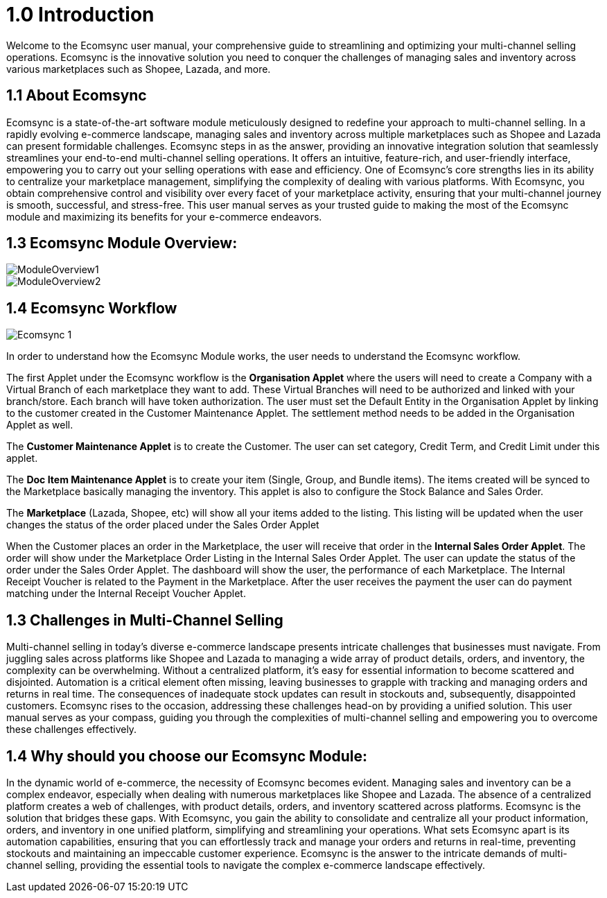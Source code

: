 = 1.0 Introduction

Welcome to the Ecomsync user manual, your comprehensive guide to streamlining and optimizing your multi-channel selling operations. Ecomsync is the innovative solution you need to conquer the challenges of managing sales and inventory across various marketplaces such as Shopee, Lazada, and more.

== 1.1 About Ecomsync

Ecomsync is a state-of-the-art software module meticulously designed to redefine your approach to multi-channel selling. In a rapidly evolving e-commerce landscape, managing sales and inventory across multiple marketplaces such as Shopee and Lazada can present formidable challenges. Ecomsync steps in as the answer, providing an innovative integration solution that seamlessly streamlines your end-to-end multi-channel selling operations. It offers an intuitive, feature-rich, and user-friendly interface, empowering you to carry out your selling operations with ease and efficiency. One of Ecomsync's core strengths lies in its ability to centralize your marketplace management, simplifying the complexity of dealing with various platforms. With Ecomsync, you obtain comprehensive control and visibility over every facet of your marketplace activity, ensuring that your multi-channel journey is smooth, successful, and stress-free. This user manual serves as your trusted guide to making the most of the Ecomsync module and maximizing its benefits for your e-commerce endeavors.


== 1.3 Ecomsync Module Overview:



image::ModuleOverview1.png[align = center]



image::ModuleOverview2.png[align = center]



== 1.4 Ecomsync Workflow

image::Ecomsync-1.png[align = center]



In order to understand how the Ecomsync Module works, the user needs to understand the Ecomsync workflow.

The first Applet under the Ecomsync workflow is the **Organisation Applet** where the users will need to create a Company with a Virtual Branch of each marketplace they want to add. These Virtual Branches will need to be authorized and linked with your branch/store. Each branch will have token authorization. The user must set the Default Entity in the Organisation Applet by linking to the customer created in the Customer Maintenance Applet. The settlement method needs to be added in the Organisation Applet as well. 

The **Customer Maintenance Applet** is to create the Customer. The user can set category, Credit Term, and Credit Limit under this applet.

The **Doc Item Maintenance Applet** is to create your item (Single, Group, and Bundle items). The items created will be synced to the Marketplace basically managing the inventory. This applet is also to configure the Stock Balance and Sales Order. 

The **Marketplace** (Lazada, Shopee, etc) will show all your items added to the listing. This listing will be updated when the user changes the status of the order placed under the Sales Order Applet

When the Customer places an order in the Marketplace, the user will receive that order in the **Internal Sales Order Applet**. The order will show under the Marketplace Order Listing in the  Internal Sales Order Applet. The user can update the status of the order under the Sales Order Applet. The dashboard will show the user, the performance of each Marketplace. 
The Internal Receipt Voucher is related to the Payment in the Marketplace. After the user receives the payment the user can do payment matching under the Internal Receipt Voucher Applet. 

== 1.3 Challenges in Multi-Channel Selling

Multi-channel selling in today's diverse e-commerce landscape presents intricate challenges that businesses must navigate. From juggling sales across platforms like Shopee and Lazada to managing a wide array of product details, orders, and inventory, the complexity can be overwhelming. Without a centralized platform, it's easy for essential information to become scattered and disjointed. Automation is a critical element often missing, leaving businesses to grapple with tracking and managing orders and returns in real time. The consequences of inadequate stock updates can result in stockouts and, subsequently, disappointed customers. Ecomsync rises to the occasion, addressing these challenges head-on by providing a unified solution. This user manual serves as your compass, guiding you through the complexities of multi-channel selling and empowering you to overcome these challenges effectively.


== 1.4 Why should you choose our Ecomsync Module:

In the dynamic world of e-commerce, the necessity of Ecomsync becomes evident. Managing sales and inventory can be a complex endeavor, especially when dealing with numerous marketplaces like Shopee and Lazada. The absence of a centralized platform creates a web of challenges, with product details, orders, and inventory scattered across platforms. Ecomsync is the solution that bridges these gaps. With Ecomsync, you gain the ability to consolidate and centralize all your product information, orders, and inventory in one unified platform, simplifying and streamlining your operations. What sets Ecomsync apart is its automation capabilities, ensuring that you can effortlessly track and manage your orders and returns in real-time, preventing stockouts and maintaining an impeccable customer experience. Ecomsync is the answer to the intricate demands of multi-channel selling, providing the essential tools to navigate the complex e-commerce landscape effectively.







